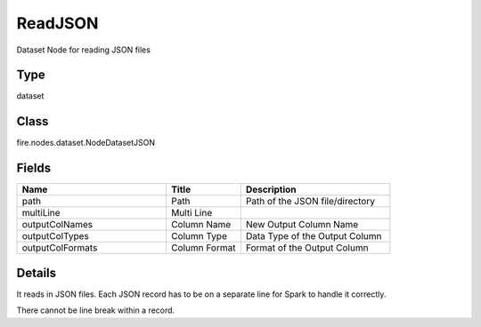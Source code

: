 ReadJSON
=========== 

Dataset Node for reading JSON files

Type
--------- 

dataset

Class
--------- 

fire.nodes.dataset.NodeDatasetJSON

Fields
--------- 

.. list-table::
      :widths: 10 5 10
      :header-rows: 1

      * - Name
        - Title
        - Description
      * - path
        - Path
        - Path of the JSON file/directory
      * - multiLine
        - Multi Line
        - 
      * - outputColNames
        - Column Name
        - New Output Column Name
      * - outputColTypes
        - Column Type
        - Data Type of the Output Column
      * - outputColFormats
        - Column Format
        - Format of the Output Column


Details
-------


It reads in JSON files. Each JSON record has to be on a separate line for Spark to handle it correctly.

There cannot be line break within a record.


